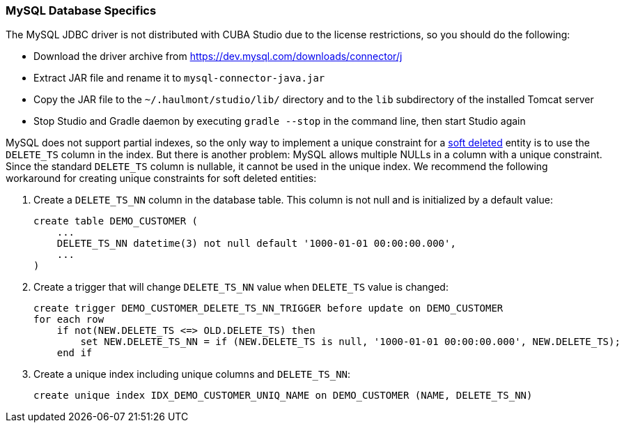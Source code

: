 :sourcesdir: ../../../source

[[db_mysql_features]]
=== MySQL Database Specifics

The MySQL JDBC driver is not distributed with CUBA Studio due to the license restrictions, so you should do the following:

* Download the driver archive from https://dev.mysql.com/downloads/connector/j

* Extract JAR file and rename it to `mysql-connector-java.jar`

* Copy the JAR file to the `~/.haulmont/studio/lib/` directory and to the `lib` subdirectory of the installed Tomcat server

* Stop Studio and Gradle daemon by executing `gradle --stop` in the command line, then start Studio again

MySQL does not support partial indexes, so the only way to implement a unique constraint for a <<soft_deletion,soft deleted>> entity is to use the `DELETE_TS` column in the index. But there is another problem: MySQL allows multiple NULLs in a column with a unique constraint. Since the standard `DELETE_TS` column is nullable, it cannot be used in the unique index. We recommend the following workaround for creating unique constraints for soft deleted entities:

. Create a `DELETE_TS_NN` column in the database table. This column is not null and is initialized by a default value:
+
[source, sql]
----
create table DEMO_CUSTOMER (
    ...
    DELETE_TS_NN datetime(3) not null default '1000-01-01 00:00:00.000',
    ...
)
----

. Create a trigger that will change `DELETE_TS_NN` value when `DELETE_TS` value is changed:
+
[source, sql]
----
create trigger DEMO_CUSTOMER_DELETE_TS_NN_TRIGGER before update on DEMO_CUSTOMER
for each row
    if not(NEW.DELETE_TS <=> OLD.DELETE_TS) then
        set NEW.DELETE_TS_NN = if (NEW.DELETE_TS is null, '1000-01-01 00:00:00.000', NEW.DELETE_TS);
    end if
----

. Create a unique index including unique columns and `DELETE_TS_NN`:
+
[source, sql]
----
create unique index IDX_DEMO_CUSTOMER_UNIQ_NAME on DEMO_CUSTOMER (NAME, DELETE_TS_NN)
----

